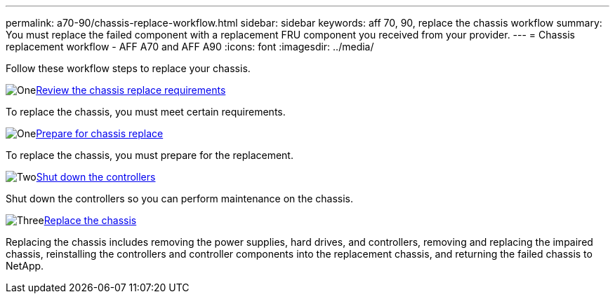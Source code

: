 ---
permalink: a70-90/chassis-replace-workflow.html
sidebar: sidebar
keywords: aff 70, 90, replace the chassis workflow
summary: You must replace the failed component with a replacement FRU component you received from your provider.
---
= Chassis replacement workflow - AFF A70 and AFF A90
:icons: font
:imagesdir: ../media/

[.lead]
Follow these workflow steps to replace your chassis.

.image:https://raw.githubusercontent.com/NetAppDocs/common/main/media/number-1.png[One]link:chassis-replace-requirements.html[Review the chassis replace requirements]
[role="quick-margin-para"]
To replace the chassis, you must meet certain requirements.

.image:https://raw.githubusercontent.com/NetAppDocs/common/main/media/number-2.png[One]link:chassis-replace-prepare.html[Prepare for chassis replace]
[role="quick-margin-para"]
To replace the chassis, you must prepare for the replacement.

.image:https://raw.githubusercontent.com/NetAppDocs/common/main/media/number-3.png[Two]link:chassis-replace-shutdown.html[Shut down the controllers]
[role="quick-margin-para"]
Shut down the controllers so you can perform maintenance on the chassis.

.image:https://raw.githubusercontent.com/NetAppDocs/common/main/media/number-4.png[Three]link:chassis-replace-move-hardware.html[Replace the chassis]
[role="quick-margin-para"]
Replacing the chassis includes removing the power supplies, hard drives, and controllers, removing and replacing the impaired chassis, reinstalling the controllers and controller components into the replacement chassis, and returning the failed chassis to NetApp.
